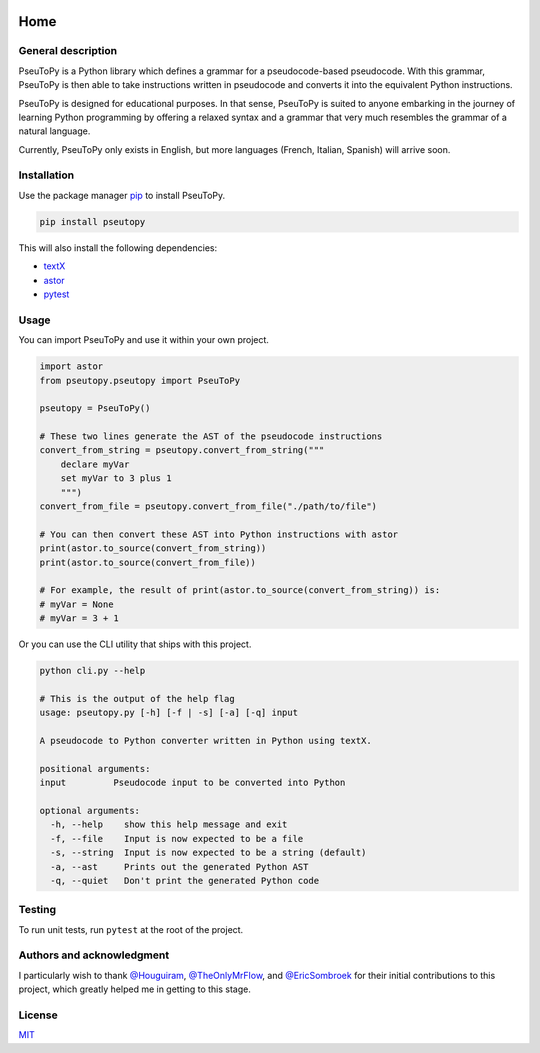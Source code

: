 |Build Status| |Documentation Status| |MIT License|

****
Home
****

General description
###################

PseuToPy is a Python library which defines a grammar for a pseudocode-based
pseudocode. With this grammar, PseuToPy is then able to take instructions
written in pseudocode and converts it into the equivalent Python instructions.

PseuToPy is designed for educational purposes. In that sense, PseuToPy is suited
to anyone embarking in the journey of learning Python programming by offering a
relaxed syntax and a grammar that very much resembles the grammar of a natural
language.

Currently, PseuToPy only exists in English, but more languages (French, Italian,
Spanish) will arrive soon.

Installation
############

Use the package manager `pip <https://pip.pypa.io/en/stable/>`__ to install
PseuToPy.

.. code-block:: shell

   pip install pseutopy

This will also install the following dependencies:

- `textX <http://textx.github.io/textX/stable/>`__
- `astor <https://astor.readthedocs.io/en/latest/>`__
- `pytest <https://docs.pytest.org/en/latest/>`__

Usage
#####

You can import PseuToPy and use it within your own project.

.. code-block:: none

   import astor
   from pseutopy.pseutopy import PseuToPy

   pseutopy = PseuToPy()

   # These two lines generate the AST of the pseudocode instructions
   convert_from_string = pseutopy.convert_from_string("""
       declare myVar
       set myVar to 3 plus 1
       """)
   convert_from_file = pseutopy.convert_from_file("./path/to/file")

   # You can then convert these AST into Python instructions with astor
   print(astor.to_source(convert_from_string))
   print(astor.to_source(convert_from_file))

   # For example, the result of print(astor.to_source(convert_from_string)) is:
   # myVar = None
   # myVar = 3 + 1

Or you can use the CLI utility that ships with this project.

.. code-block:: none

   python cli.py --help

   # This is the output of the help flag
   usage: pseutopy.py [-h] [-f | -s] [-a] [-q] input

   A pseudocode to Python converter written in Python using textX.

   positional arguments:
   input         Pseudocode input to be converted into Python

   optional arguments:
     -h, --help    show this help message and exit
     -f, --file    Input is now expected to be a file
     -s, --string  Input is now expected to be a string (default)
     -a, --ast     Prints out the generated Python AST
     -q, --quiet   Don't print the generated Python code


Testing
#######

To run unit tests, run ``pytest`` at the root of the project.

Authors and acknowledgment
##########################

I particularly wish to thank `@Houguiram <https://github.com/Houguiram>`__,
`@TheOnlyMrFlow <https://github.com/TheOnlyMrFlow>`__, and
`@EricSombroek <https://github.com/EricSombroek>`__ for their initial
contributions to this project, which greatly helped me in getting to this stage.

License
#######

`MIT <https://choosealicense.com/licenses/mit/>`__

.. |Build Status| image:: https://travis-ci.com/PseuToPy/PseuToPy.svg?branch=master
   :target: https://travis.com/PseuToPy/PseuToPy
.. |MIT License| image:: https://img.shields.io/apm/l/atomic-design-ui.svg?
   :target: https://github.com/tterb/atomic-design-ui/blob/master/LICENSEs 
.. |Documentation Status| image:: https://readthedocs.org/projects/pseutopy/badge/?version=latest 
   :target: https://pseutopy.readthedocs.io/en/latest/?badge=latest
